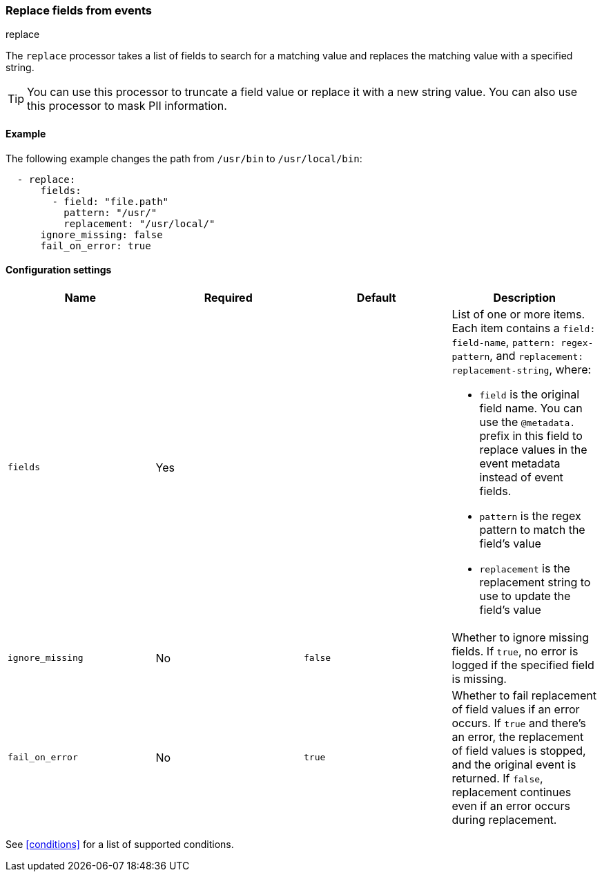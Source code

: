 [[replace-fields]]
=== Replace fields from events

++++
<titleabbrev>replace</titleabbrev>
++++

The `replace` processor takes a list of fields to search for a matching
value and replaces the matching value with a specified string.

// Reviewers: The following sentence was in the original doc, but doesn't make sense to me. should I remove it?

//The `replace` processor cannot be used to replace value with a completely new value.

TIP: You can use this processor to truncate a field value or replace
it with a new string value. You can also use this processor to mask PII
information.

[discrete]
==== Example

The following example changes the path from `/usr/bin` to `/usr/local/bin`:

[source,yaml]
-------
  - replace:
      fields:
        - field: "file.path"
          pattern: "/usr/"
          replacement: "/usr/local/"
      ignore_missing: false
      fail_on_error: true
-------

[discrete]
==== Configuration settings

[options="header"]
|===
| Name | Required | Default | Description

| `fields`
| Yes
|
a| List of one or more items. Each item contains a `field: field-name`,
`pattern: regex-pattern`, and `replacement: replacement-string`, where:

* `field` is the original field name. You can use the `@metadata.` prefix in this field to replace values in the event metadata instead of event fields.
* `pattern` is the regex pattern to match the field's value
* `replacement` is the replacement string to use to update the field's value

| `ignore_missing`
| No
| `false`
| Whether to ignore missing fields. If `true`, no error is logged if the specified field is missing.

|`fail_on_error`
| No
| `true`
| Whether to fail replacement of field values if an error occurs.
If `true` and there's an error, the replacement of field values is stopped, and the original event is returned.
If `false`, replacement continues even if an error occurs during replacement.

|===

See <<conditions>> for a list of supported conditions.
